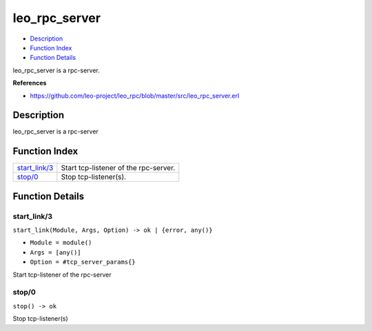 leo\_rpc\_server
=======================

-  `Description <#description>`__
-  `Function Index <#index>`__
-  `Function Details <#functions>`__

leo\_rpc\_server is a rpc-server.

**References**

- https://github.com/leo-project/leo_rpc/blob/master/src/leo_rpc_server.erl

Description
-----------

leo\_rpc\_server is a rpc-server

Function Index
--------------

+-------------------------------------+-----------------------------------------+
| `start\_link/3 <#start_link-3>`__   | Start tcp-listener of the rpc-server.   |
+-------------------------------------+-----------------------------------------+
| `stop/0 <#stop-0>`__                | Stop tcp-listener(s).                   |
+-------------------------------------+-----------------------------------------+

Function Details
----------------

start\_link/3
~~~~~~~~~~~~~

``start_link(Module, Args, Option) -> ok | {error, any()}``

-  ``Module = module()``
-  ``Args = [any()]``
-  ``Option = #tcp_server_params{}``

Start tcp-listener of the rpc-server

stop/0
~~~~~~

| ``stop() -> ok``

Stop tcp-listener(s)

